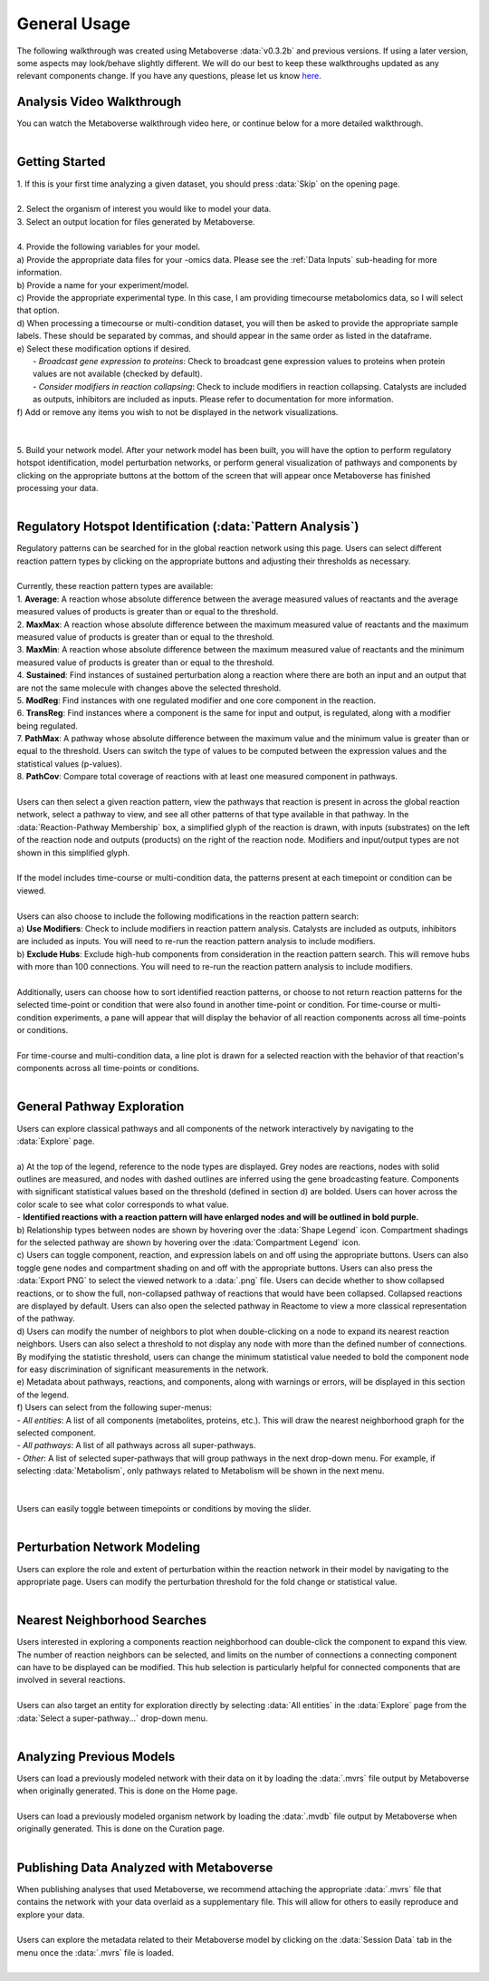 .. _general_link:

#############
General Usage
#############

| The following walkthrough was created using Metaboverse :data:`v0.3.2b` and previous versions. If using a later version, some aspects may look/behave slightly different. We will do our best to keep these walkthroughs updated as any relevant components change. If you have any questions, please let us know `here <https://github.com/Metaboverse/Metaboverse/issues>`_.

----------------------------
Analysis Video Walkthrough
----------------------------
| You can watch the Metaboverse walkthrough video here, or continue below for a more detailed walkthrough.
.. raw:: html

    <iframe width="700" height="450" src="https://youtu.be/embed/U7m78Tbs5KE" frameborder="0" allow="accelerometer; autoplay; encrypted-media; gyroscope; picture-in-picture" allowfullscreen></iframe>
|

-------------------------
Getting Started
-------------------------
| 1. If this is your first time analyzing a given dataset, you should press :data:`Skip` on the opening page.
.. image:: images/page_one.gif
  :width: 700
  :align: center
|
| 2. Select the organism of interest you would like to model your data.
| 3. Select an output location for files generated by Metaboverse.
.. image:: images/page_two.gif
  :width: 700
  :align: center
|
| 4. Provide the following variables for your model.
| a) Provide the appropriate data files for your -omics data. Please see the :ref:`Data Inputs` sub-heading for more information.
| b) Provide a name for your experiment/model.
| c) Provide the appropriate experimental type. In this case, I am providing timecourse metabolomics data, so I will select that option.
| d) When processing a timecourse or multi-condition dataset, you will then be asked to provide the appropriate sample labels. These should be separated by commas, and should appear in the same order as listed in the dataframe.
| e) Select these modification options if desired.
|     - *Broadcast gene expression to proteins*: Check to broadcast gene expression values to proteins when protein values are not available (checked by default).
|     - *Consider modifiers in reaction collapsing*: Check to include modifiers in reaction collapsing. Catalysts are included as outputs, inhibitors are included as inputs. Please refer to documentation for more information.
| f) Add or remove any items you wish to not be displayed in the network visualizations.
.. image:: images/step_four.png
  :width: 700
  :align: center
|
.. image:: images/page_three.gif
  :width: 700
  :align: center
|
| 5. Build your network model. After your network model has been built, you will have the option to perform regulatory hotspot identification, model perturbation networks, or perform general visualization of pathways and components by clicking on the appropriate buttons at the bottom of the screen that will appear once Metaboverse has finished processing your data.
.. image:: images/build_page.gif
  :width: 700
  :align: center
|
--------------------------------------------------
Regulatory Hotspot Identification (:data:`Pattern Analysis`)
--------------------------------------------------
| Regulatory patterns can be searched for in the global reaction network using this page. Users can select different reaction pattern types by clicking on the appropriate buttons and adjusting their thresholds as necessary.
|
| Currently, these reaction pattern types are available:
| 1. **Average**: A reaction whose absolute difference between the average measured values of reactants and the average measured values of products is greater than or equal to the threshold.
| 2. **MaxMax**: A reaction whose absolute difference between the maximum measured value of reactants and the maximum measured value of products is greater than or equal to the threshold.
| 3. **MaxMin**: A reaction whose absolute difference between the maximum measured value of reactants and the minimum measured value of products is greater than or equal to the threshold.
| 4. **Sustained**: Find instances of sustained perturbation along a reaction where there are both an input and an output that are not the same molecule with changes above the selected threshold.
| 5. **ModReg**: Find instances with one regulated modifier and one core component in the reaction.
| 6. **TransReg**: Find instances where a component is the same for input and output, is regulated, along with a modifier being regulated.
| 7. **PathMax**: A pathway whose absolute difference between the maximum value and the minimum value is greater than or equal to the threshold. Users can switch the type of values to be computed between the expression values and the statistical values (p-values).
| 8. **PathCov**: Compare total coverage of reactions with at least one measured component in pathways.
|
| Users can then select a given reaction pattern, view the pathways that reaction is present in across the global reaction network, select a pathway to view, and see all other patterns of that type available in that pathway. In the :data:`Reaction-Pathway Membership` box, a simplified glyph of the reaction is drawn, with inputs (substrates) on the left of the reaction node and outputs (products) on the right of the reaction node. Modifiers and input/output types are not shown in this simplified glyph.
.. image:: images/pattern_page.gif
  :width: 700
  :align: center
|
| If the model includes time-course or multi-condition data, the patterns present at each timepoint or condition can be viewed.
.. image:: images/pattern_time.png
  :width: 700
  :align: center
|
| Users can also choose to include the following modifications in the reaction pattern search:
| a) **Use Modifiers**: Check to include modifiers in reaction pattern analysis. Catalysts are included as outputs, inhibitors are included as inputs. You will need to re-run the reaction pattern analysis to include modifiers.
| b) **Exclude Hubs**: Exclude high-hub components from consideration in the reaction pattern search. This will remove hubs with more than 100 connections. You will need to re-run the reaction pattern analysis to include modifiers.
.. image:: images/motif_options.png
  :width: 250
  :align: center
|
| Additionally, users can choose how to sort identified reaction patterns, or choose to not return reaction patterns for the selected time-point or condition that were also found in another time-point or condition. For time-course or multi-condition experiments, a pane will appear that will display the behavior of all reaction components across all time-points or conditions.
.. image:: images/motif_options2.png
  :width: 700
  :align: center
|
| For time-course and multi-condition data, a line plot is drawn for a selected reaction with the behavior of that reaction's components across all time-points or conditions.
|
-----------------------------------
General Pathway Exploration
-----------------------------------
| Users can explore classical pathways and all components of the network interactively by navigating to the :data:`Explore` page.
|
| a) At the top of the legend, reference to the node types are displayed. Grey nodes are reactions, nodes with solid outlines are measured, and nodes with dashed outlines are inferred using the gene broadcasting feature. Components with significant statistical values based on the threshold (defined in section d) are bolded. Users can hover across the color scale to see what color corresponds to what value.
| - **Identified reactions with a reaction pattern will have enlarged nodes and will be outlined in bold purple.**
| b) Relationship types between nodes are shown by hovering over the :data:`Shape Legend` icon. Compartment shadings for the selected pathway are shown by hovering over the :data:`Compartment Legend` icon.
| c) Users can toggle component, reaction, and expression labels on and off using the appropriate buttons. Users can also toggle gene nodes and compartment shading on and off with the appropriate buttons. Users can also press the :data:`Export PNG` to select the viewed network to a :data:`.png` file. Users can decide whether to show collapsed reactions, or to show the full, non-collapsed pathway of reactions that would have been collapsed. Collapsed reactions are displayed by default. Users can also open the selected pathway in Reactome to view a more classical representation of the pathway.
| d) Users can modify the number of neighbors to plot when double-clicking on a node to expand its nearest reaction neighbors. Users can also select a threshold to not display any node with more than the defined number of connections. By modifying the statistic threshold, users can change the minimum statistical value needed to bold the component node for easy discrimination of significant measurements in the network.
| e) Metadata about pathways, reactions, and components, along with warnings or errors, will be displayed in this section of the legend.
| f) Users can select from the following super-menus:
| - *All entities*: A list of all components (metabolites, proteins, etc.). This will draw the nearest neighborhood graph for the selected component.
| - *All pathways*: A list of all pathways across all super-pathways.
| - *Other*: A list of selected super-pathways that will group pathways in the next drop-down menu. For example, if selecting :data:`Metabolism`, only pathways related to Metabolism will be shown in the next menu.
|
.. image:: images/vis_overview.png
  :width: 700
  :align: center
|
| Users can easily toggle between timepoints or conditions by moving the slider.
.. image:: images/pathway_time.gif
  :width: 700
  :align: center
|
-----------------------------------
Perturbation Network Modeling
-----------------------------------
| Users can explore the role and extent of perturbation within the reaction network in their model by navigating to the appropriate page. Users can modify the perturbation threshold for the fold change or statistical value.
.. image:: images/perturbations.gif
  :width: 700
  :align: center
|
-----------------------------------
Nearest Neighborhood Searches
-----------------------------------
| Users interested in exploring a components reaction neighborhood can double-click the component to expand this view. The number of reaction neighbors can be selected, and limits on the number of connections a connecting component can have to be displayed can be modified. This hub selection is particularly helpful for connected components that are involved in several reactions.
.. image:: images/nearest_neighbors.gif
  :width: 700
  :align: center
|
| Users can also target an entity for exploration directly by selecting :data:`All entities` in the :data:`Explore` page from the :data:`Select a super-pathway...` drop-down menu.
|
-----------------------------------
Analyzing Previous Models
-----------------------------------
| Users can load a previously modeled network with their data on it by loading the :data:`.mvrs` file output by Metaboverse when originally generated. This is done on the Home page.
.. image:: images/load_previous.gif
  :width: 700
  :align: center
|
| Users can load a previously modeled organism network by loading the :data:`.mvdb` file output by Metaboverse when originally generated. This is done on the Curation page.
.. image:: images/load_curation.gif
  :width: 700
  :align: center
|
-----------------------------------------------
Publishing Data Analyzed with Metaboverse
-----------------------------------------------
| When publishing analyses that used Metaboverse, we recommend attaching the appropriate :data:`.mvrs` file that contains the network with your data overlaid as a supplementary file. This will allow for others to easily reproduce and explore your data.
|
| Users can explore the metadata related to their Metaboverse model by clicking on the :data:`Session Data` tab in the menu once the :data:`.mvrs` file is loaded.
.. image:: images/show_metadata.gif
   :width: 700
   :align: center
|
